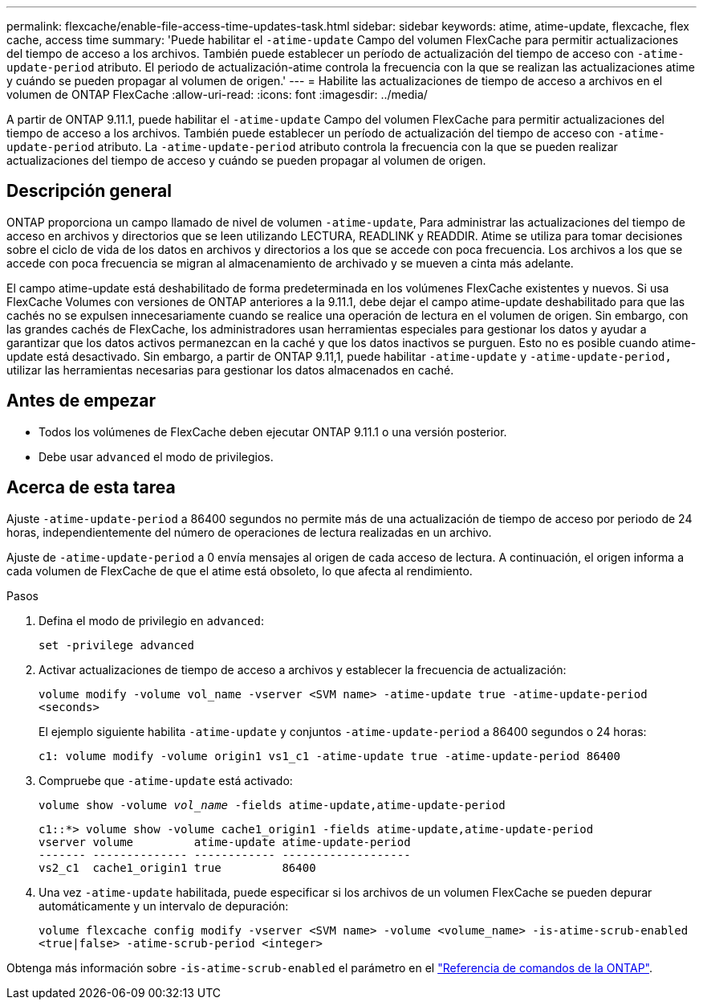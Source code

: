 ---
permalink: flexcache/enable-file-access-time-updates-task.html 
sidebar: sidebar 
keywords: atime, atime-update, flexcache, flex cache, access time 
summary: 'Puede habilitar el `-atime-update` Campo del volumen FlexCache para permitir actualizaciones del tiempo de acceso a los archivos. También puede establecer un período de actualización del tiempo de acceso con `-atime-update-period` atributo. El periodo de actualización-atime controla la frecuencia con la que se realizan las actualizaciones atime y cuándo se pueden propagar al volumen de origen.' 
---
= Habilite las actualizaciones de tiempo de acceso a archivos en el volumen de ONTAP FlexCache
:allow-uri-read: 
:icons: font
:imagesdir: ../media/


[role="lead"]
A partir de ONTAP 9.11.1, puede habilitar el `-atime-update` Campo del volumen FlexCache para permitir actualizaciones del tiempo de acceso a los archivos. También puede establecer un período de actualización del tiempo de acceso con `-atime-update-period` atributo. La `-atime-update-period` atributo controla la frecuencia con la que se pueden realizar actualizaciones del tiempo de acceso y cuándo se pueden propagar al volumen de origen.



== Descripción general

ONTAP proporciona un campo llamado de nivel de volumen `-atime-update`, Para administrar las actualizaciones del tiempo de acceso en archivos y directorios que se leen utilizando LECTURA, READLINK y READDIR. Atime se utiliza para tomar decisiones sobre el ciclo de vida de los datos en archivos y directorios a los que se accede con poca frecuencia. Los archivos a los que se accede con poca frecuencia se migran al almacenamiento de archivado y se mueven a cinta más adelante.

El campo atime-update está deshabilitado de forma predeterminada en los volúmenes FlexCache existentes y nuevos. Si usa FlexCache Volumes con versiones de ONTAP anteriores a la 9.11.1, debe dejar el campo atime-update deshabilitado para que las cachés no se expulsen innecesariamente cuando se realice una operación de lectura en el volumen de origen. Sin embargo, con las grandes cachés de FlexCache, los administradores usan herramientas especiales para gestionar los datos y ayudar a garantizar que los datos activos permanezcan en la caché y que los datos inactivos se purguen. Esto no es posible cuando atime-update está desactivado. Sin embargo, a partir de ONTAP 9.11,1, puede habilitar `-atime-update` y `-atime-update-period,` utilizar las herramientas necesarias para gestionar los datos almacenados en caché.



== Antes de empezar

* Todos los volúmenes de FlexCache deben ejecutar ONTAP 9.11.1 o una versión posterior.
* Debe usar `advanced` el modo de privilegios.




== Acerca de esta tarea

Ajuste `-atime-update-period` a 86400 segundos no permite más de una actualización de tiempo de acceso por periodo de 24 horas, independientemente del número de operaciones de lectura realizadas en un archivo.

Ajuste de `-atime-update-period` a 0 envía mensajes al origen de cada acceso de lectura. A continuación, el origen informa a cada volumen de FlexCache de que el atime está obsoleto, lo que afecta al rendimiento.

.Pasos
. Defina el modo de privilegio en `advanced`:
+
`set -privilege advanced`

. Activar actualizaciones de tiempo de acceso a archivos y establecer la frecuencia de actualización:
+
`volume modify -volume vol_name -vserver <SVM name> -atime-update true -atime-update-period <seconds>`

+
El ejemplo siguiente habilita `-atime-update` y conjuntos `-atime-update-period` a 86400 segundos o 24 horas:

+
[listing]
----
c1: volume modify -volume origin1 vs1_c1 -atime-update true -atime-update-period 86400
----
. Compruebe que `-atime-update` está activado:
+
`volume show -volume _vol_name_ -fields atime-update,atime-update-period`

+
[listing]
----
c1::*> volume show -volume cache1_origin1 -fields atime-update,atime-update-period
vserver volume         atime-update atime-update-period
------- -------------- ------------ -------------------
vs2_c1  cache1_origin1 true         86400
----
. Una vez `-atime-update` habilitada, puede especificar si los archivos de un volumen FlexCache se pueden depurar automáticamente y un intervalo de depuración:
+
`volume flexcache config modify -vserver <SVM name> -volume <volume_name> -is-atime-scrub-enabled <true|false> -atime-scrub-period <integer>`



Obtenga más información sobre `-is-atime-scrub-enabled` el parámetro en el link:https://docs.netapp.com/us-en/ontap-cli/volume-flexcache-config-modify.html#parameters["Referencia de comandos de la ONTAP"^].
